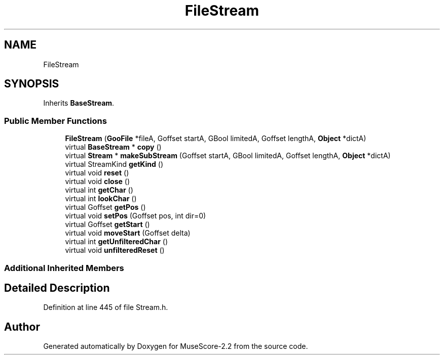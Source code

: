.TH "FileStream" 3 "Mon Jun 5 2017" "MuseScore-2.2" \" -*- nroff -*-
.ad l
.nh
.SH NAME
FileStream
.SH SYNOPSIS
.br
.PP
.PP
Inherits \fBBaseStream\fP\&.
.SS "Public Member Functions"

.in +1c
.ti -1c
.RI "\fBFileStream\fP (\fBGooFile\fP *fileA, Goffset startA, GBool limitedA, Goffset lengthA, \fBObject\fP *dictA)"
.br
.ti -1c
.RI "virtual \fBBaseStream\fP * \fBcopy\fP ()"
.br
.ti -1c
.RI "virtual \fBStream\fP * \fBmakeSubStream\fP (Goffset startA, GBool limitedA, Goffset lengthA, \fBObject\fP *dictA)"
.br
.ti -1c
.RI "virtual StreamKind \fBgetKind\fP ()"
.br
.ti -1c
.RI "virtual void \fBreset\fP ()"
.br
.ti -1c
.RI "virtual void \fBclose\fP ()"
.br
.ti -1c
.RI "virtual int \fBgetChar\fP ()"
.br
.ti -1c
.RI "virtual int \fBlookChar\fP ()"
.br
.ti -1c
.RI "virtual Goffset \fBgetPos\fP ()"
.br
.ti -1c
.RI "virtual void \fBsetPos\fP (Goffset pos, int dir=0)"
.br
.ti -1c
.RI "virtual Goffset \fBgetStart\fP ()"
.br
.ti -1c
.RI "virtual void \fBmoveStart\fP (Goffset delta)"
.br
.ti -1c
.RI "virtual int \fBgetUnfilteredChar\fP ()"
.br
.ti -1c
.RI "virtual void \fBunfilteredReset\fP ()"
.br
.in -1c
.SS "Additional Inherited Members"
.SH "Detailed Description"
.PP 
Definition at line 445 of file Stream\&.h\&.

.SH "Author"
.PP 
Generated automatically by Doxygen for MuseScore-2\&.2 from the source code\&.
